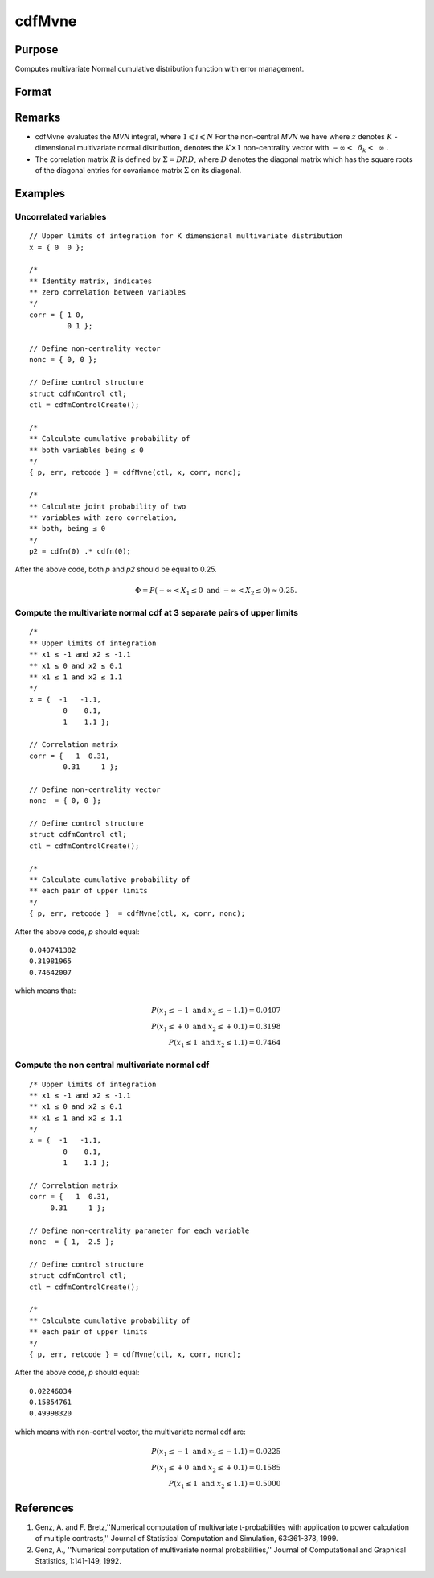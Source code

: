 
cdfMvne
==============================================

Purpose
----------------
Computes multivariate Normal cumulative distribution function with error management.

Format
----------------
.. function:: cdfMvne(ctl, x, corr, nonc)

    :param ctl: instance of a :class:`cdfmControl` structure with members

        .. csv-table::
            :widths: auto

            "ctl.maxEvaluations", "scalar, maximum number of evaluations."
            "ctl.absErrorTolerance", "scalar absolute error tolerance."
            "ctl.relErrorTolerance", "error tolerance."

    :type ctl: struct

    :param x: Upper limits at which to evaluate the lower tail of the multivariate normal cumulative distribution function. *x* must have K columns--one for each variable. If *x* has more than one row, each row will be treated as a separate set of upper limits.
    :type x: 1xK vector or NxK matrix

    :param corr: correlation matrix.
    :type corr: KxK matrix

    :param nonc: non-centrality vector.
    :type nonc: Kx1 vector

    :returns: **p** (*Nx1 vector*) - Each element in *p* is the cumulative distribution function of the multivariate normal distribution for each corresponding columns in *x*. *p* will have as many elements as the input, *x*, has columns.

    :returns: **err** (*Nx1 vector*) - estimates of absolute error.

    :returns: **retcode** (*Nx1 vector*) - return codes.

        .. csv-table::
            :widths: auto

            "0", "normal completion with err < ctl.absErrorTolerance."
            "1", ":math:`err > ctl.absErrorTolerance` and ctl.maxEvaluations exceeded; increase ctl.maxEvaluations to decrease error"
            "2", ":math:`K > 100` or :math:`K < 1`"
            "3", "*R* not positive semi-definite"
            "missing", "*R* not properly defined"

Remarks
------------

-  cdfMvne evaluates the *MVN* integral, where :math:`1\leqslant i \leqslant N` For the non-central *MVN* we have where :math:`z` denotes :math:`K` -dimensional multivariate normal distribution, denotes the :math:`K \times 1` non-centrality vector with :math:`-\infty<\:\ \delta_k <\:\ \infty` .

-  The correlation matrix :math:`R` is defined by :math:`\Sigma = DRD`, where :math:`D` denotes the diagonal matrix which has the square roots of the diagonal entries for covariance matrix :math:`\Sigma` on its diagonal.

Examples
----------------

Uncorrelated variables
++++++++++++++++++++++

::

    // Upper limits of integration for K dimensional multivariate distribution
    x = { 0  0 };

    /*
    ** Identity matrix, indicates
    ** zero correlation between variables
    */
    corr = { 1 0,
             0 1 };

    // Define non-centrality vector
    nonc = { 0, 0 };

    // Define control structure
    struct cdfmControl ctl;
    ctl = cdfmControlCreate();

    /*
    ** Calculate cumulative probability of
    ** both variables being ≤ 0
    */
    { p, err, retcode } = cdfMvne(ctl, x, corr, nonc);

    /*
    ** Calculate joint probability of two
    ** variables with zero correlation,
    ** both, being ≤ 0
    */
    p2 = cdfn(0) .* cdfn(0);

After the above code, both *p* and *p2* should be equal to 0.25.

.. math::
    \Phi = P(-\infty <  X_1 \leq 0 \text{ and } - \infty < X_2 \leq 0) \approx 0.25.

Compute the multivariate normal cdf at 3 separate pairs of upper limits
+++++++++++++++++++++++++++++++++++++++++++++++++++++++++++++++++++++++

::

    /*
    ** Upper limits of integration
    ** x1 ≤ -1 and x2 ≤ -1.1
    ** x1 ≤ 0 and x2 ≤ 0.1
    ** x1 ≤ 1 and x2 ≤ 1.1
    */
    x = {  -1   -1.1,
            0    0.1,
            1    1.1 };

    // Correlation matrix
    corr = {   1  0.31,
            0.31     1 };

    // Define non-centrality vector
    nonc  = { 0, 0 };

    // Define control structure
    struct cdfmControl ctl;
    ctl = cdfmControlCreate();

    /*
    ** Calculate cumulative probability of
    ** each pair of upper limits
    */
    { p, err, retcode }  = cdfMvne(ctl, x, corr, nonc);

After the above code, *p* should equal:

::

    0.040741382
    0.31981965
    0.74642007

which means that:

.. math::
    P(x_1 \leq -1 \text{ and } x_2 \leq -1.1) = 0.0407\\
    P(x_1 \leq +0 \text{ and } x_2 \leq +0.1) = 0.3198\\
    P(x_1 \leq 1 \text{ and } x_2 \leq 1.1) = 0.7464

Compute the non central multivariate normal cdf
+++++++++++++++++++++++++++++++++++++++++++++++

::

    /* Upper limits of integration
    ** x1 ≤ -1 and x2 ≤ -1.1
    ** x1 ≤ 0 and x2 ≤ 0.1
    ** x1 ≤ 1 and x2 ≤ 1.1
    */
    x = {  -1   -1.1,
            0    0.1,
            1    1.1 };

    // Correlation matrix
    corr = {   1  0.31,
         0.31     1 };

    // Define non-centrality parameter for each variable
    nonc  = { 1, -2.5 };

    // Define control structure
    struct cdfmControl ctl;
    ctl = cdfmControlCreate();

    /*
    ** Calculate cumulative probability of
    ** each pair of upper limits
    */
    { p, err, retcode } = cdfMvne(ctl, x, corr, nonc);

After the above code, *p* should equal:

::

    0.02246034
    0.15854761
    0.49998320

which means with non-central vector, the multivariate normal cdf are:

.. math::
    P(x_1 \leq -1 \text{ and } x_2 \leq -1.1) = 0.0225\\
    P(x_1 \leq +0 \text{ and } x_2 \leq +0.1) = 0.1585\\
    P(x_1 \leq 1 \text{ and } x_2 \leq 1.1) = 0.5000

References
------------

#. Genz, A. and F. Bretz,''Numerical computation of multivariate
   t-probabilities with application to power calculation of multiple
   contrasts,'' Journal of Statistical Computation and Simulation,
   63:361-378, 1999.

#. Genz, A., ''Numerical computation of multivariate normal
   probabilities,'' Journal of Computational and Graphical Statistics,
   1:141-149, 1992.

.. seealso:: Functions :func:`cdfMvne`, :func:`cdfMvn2e`, :func:`cdfMvte`
